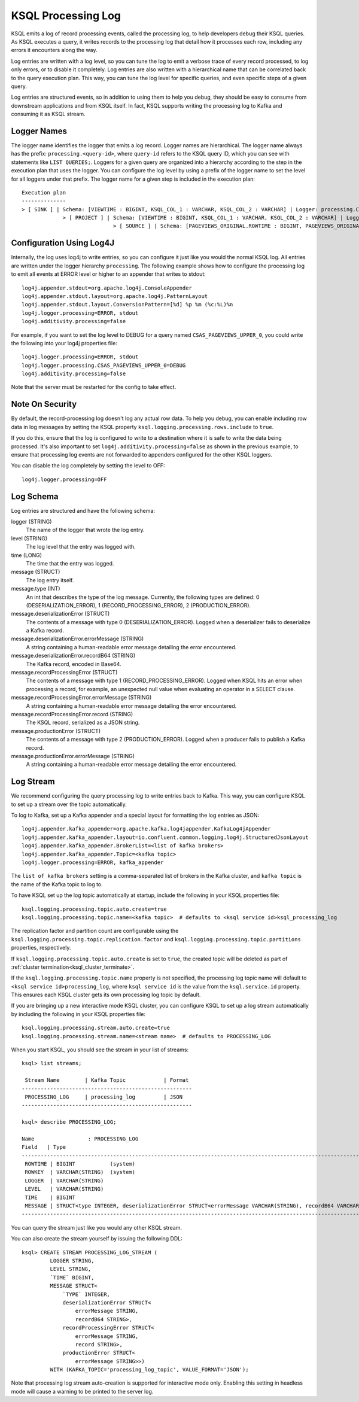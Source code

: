 .. _ksql_processing_log:

KSQL Processing Log
-------------------

KSQL emits a log of record processing events, called the processing log, to help developers debug
their KSQL queries. As KSQL executes a query, it writes records to the processing log that detail how
it processes each row, including any errors it encounters along the way.

Log entries are written with a log level, so you can tune the log to emit a verbose trace of every
record processed, to log only errors, or to disable it completely. Log entries are also written with
a hierarchical name that can be correlated back to the query execution plan. This way, you can tune
the log level for specific queries, and even specific steps of a given query.

Log entries are structured events, so in addition to using them to help you debug, they should be
easy to consume from downstream applications and from KSQL itself. In fact, KSQL supports writing
the processing log to Kafka and consuming it as KSQL stream.

Logger Names
============

The logger name identifies the logger that emits a log record. Logger names are hierarchical. The
logger name always has the prefix: ``processing.<query-id>``, where ``query-id`` refers to the KSQL
query ID, which you can see with statements like ``LIST QUERIES;``. Loggers for a given query are organized into a
hierarchy according to the step in the execution plan that uses the logger. You can configure the log level
by using a prefix of the logger name to set the level for all loggers under that prefix.
The logger name for a given step is included in the execution plan:

::

    Execution plan
    --------------
    > [ SINK ] | Schema: [VIEWTIME : BIGINT, KSQL_COL_1 : VARCHAR, KSQL_COL_2 : VARCHAR] | Logger: processing.CSAS_PAGEVIEWS_UPPER_0.PAGEVIEWS_UPPER
    		 > [ PROJECT ] | Schema: [VIEWTIME : BIGINT, KSQL_COL_1 : VARCHAR, KSQL_COL_2 : VARCHAR] | Logger: processing.CSAS_PAGEVIEWS_UPPER_0.Project
    				 > [ SOURCE ] | Schema: [PAGEVIEWS_ORIGINAL.ROWTIME : BIGINT, PAGEVIEWS_ORIGINAL.ROWKEY : VARCHAR, PAGEVIEWS_ORIGINAL.VIEWTIME : BIGINT, PAGEVIEWS_ORIGINAL.USERID : VARCHAR, PAGEVIEWS_ORIGINAL.PAGEID : VARCHAR] | Logger: processing.CSAS_PAGEVIEWS_UPPER_0.KsqlTopic


Configuration Using Log4J
=========================

Internally, the log uses log4j to write entries, so you can configure it just like you would the
normal KSQL log. All entries are written under the logger hierarchy ``processing``. The following
example shows how to configure the processing log to emit all events at ERROR level or higher to
an appender that writes to stdout:

::

     log4j.appender.stdout=org.apache.log4j.ConsoleAppender
     log4j.appender.stdout.layout=org.apache.log4j.PatternLayout
     log4j.appender.stdout.layout.ConversionPattern=[%d] %p %m (%c:%L)%n
     log4j.logger.processing=ERROR, stdout
     log4j.additivity.processing=false

For example, if you want to set the log level to DEBUG for a query named ``CSAS_PAGEVIEWS_UPPER_0``, you
could write the following into your log4j properties file:

::

    log4j.logger.processing=ERROR, stdout
    log4j.logger.processing.CSAS_PAGEVIEWS_UPPER_0=DEBUG
    log4j.additivity.processing=false

Note that the server must be restarted for the config to take effect.

Note On Security
================

By default, the record-processing log doesn't log any actual row data. To help
you debug, you can enable including row data in log messages by setting the
KSQL property ``ksql.logging.processing.rows.include`` to ``true``.

If you do this, ensure that the log is configured to
write to a destination where it is safe to write the data being processed. It's
also important to set ``log4j.additivity.processing=false`` as shown in the previous
example, to ensure that processing log events are not forwarded to appenders
configured for the other KSQL loggers.

You can disable the log completely by setting the level to OFF:

::

    log4j.logger.processing=OFF

Log Schema
==========

Log entries are structured and have the following schema:

logger (STRING)
  The name of the logger that wrote the log entry.

level (STRING)
  The log level that the entry was logged with.

time  (LONG)
  The time that the entry was logged.

message (STRUCT)
  The log entry itself.

message.type (INT)
  An int that describes the type of the log message. Currently, the following types are
  defined: 0 (DESERIALIZATION_ERROR), 1 (RECORD_PROCESSING_ERROR), 2 (PRODUCTION_ERROR).

message.deserializationError (STRUCT)
  The contents of a message with type 0 (DESERIALIZATION_ERROR). Logged when a deserializer
  fails to deserialize a Kafka record.

message.deserializationError.errorMessage (STRING)
  A string containing a human-readable error message detailing the error encountered.

message.deserializationError.recordB64 (STRING)
  The Kafka record, encoded in Base64.

message.recordProcessingError (STRUCT)
  The contents of a message with type 1 (RECORD_PROCESSING_ERROR). Logged when KSQL hits
  an error when processing a record, for example, an unexpected null value when evaluating
  an operator in a SELECT clause.

message.recordProcessingError.errorMessage (STRING)
  A string containing a human-readable error message detailing the error encountered.

message.recordProcessingError.record (STRING)
  The KSQL record, serialized as a JSON string.

message.productionError (STRUCT)
  The contents of a message with type 2 (PRODUCTION_ERROR). Logged when a producer fails to
  publish a Kafka record.

message.productionError.errorMessage (STRING)
  A string containing a human-readable error message detailing the error encountered.

Log Stream
==========

We recommend configuring the query processing log to write entries back to
Kafka. This way, you can configure KSQL to set up a stream over the topic automatically.

To log to Kafka, set up a Kafka appender and a special layout for formatting the
log entries as JSON:

::

    log4j.appender.kafka_appender=org.apache.kafka.log4jappender.KafkaLog4jAppender
    log4j.appender.kafka_appender.layout=io.confluent.common.logging.log4j.StructuredJsonLayout
    log4j.appender.kafka_appender.BrokerList=<list of kafka brokers>
    log4j.appender.kafka_appender.Topic=<kafka topic>
    log4j.logger.processing=ERROR, kafka_appender

The ``list of kafka brokers`` setting is a comma-separated list of brokers in the Kafka cluster, and
``kafka topic`` is the name of the Kafka topic to log to.

To have KSQL set up the log topic automatically at startup, include the following in your KSQL
properties file:

::

    ksql.logging.processing.topic.auto.create=true
    ksql.logging.processing.topic.name=<kafka topic>  # defaults to <ksql service id>ksql_processing_log

The replication factor and partition count are configurable
using the ``ksql.logging.processing.topic.replication.factor`` and ``ksql.logging.processing.topic.partitions`` properties,
respectively.

If ``ksql.logging.processing.topic.auto.create`` is set to ``true``, the created topic will be deleted as part of :ref:`cluster termination<ksql_cluster_terminate>`.

If the ``ksql.logging.processing.topic.name`` property is not specified, the processing log topic name will default to ``<ksql service id>processing_log``, where ``ksql service id`` is the value from the ``ksql.service.id`` property. This ensures each KSQL cluster gets its own processing log topic by default.

If you are bringing up a new interactive mode KSQL cluster, you can configure KSQL to set up
a log stream automatically by including the following in your KSQL properties file:

::

    ksql.logging.processing.stream.auto.create=true
    ksql.logging.processing.stream.name=<stream name>  # defaults to PROCESSING_LOG

When you start KSQL, you should see the stream in your list of streams:

::

    ksql> list streams;

     Stream Name        | Kafka Topic            | Format
    ------------------------------------------------------
     PROCESSING_LOG     | processing_log         | JSON
    ------------------------------------------------------

    ksql> describe PROCESSING_LOG;

    Name                 : PROCESSING_LOG
    Field   | Type
    ---------------------------------------------------------------------------------------------------------------------------
     ROWTIME | BIGINT           (system)
     ROWKEY  | VARCHAR(STRING)  (system)
     LOGGER  | VARCHAR(STRING)
     LEVEL   | VARCHAR(STRING)
     TIME    | BIGINT
     MESSAGE | STRUCT<type INTEGER, deserializationError STRUCT<errorMessage VARCHAR(STRING), recordB64 VARCHAR(STRING)>, ...> 
    ---------------------------------------------------------------------------------------------------------------------------

You can query the stream just like you would any other KSQL stream.

You can also create the stream yourself by issuing the following DDL:

::

    ksql> CREATE STREAM PROCESSING_LOG_STREAM (
             LOGGER STRING,
             LEVEL STRING,
             `TIME` BIGINT,
             MESSAGE STRUCT<
                 `TYPE` INTEGER,
                 deserializationError STRUCT<
                     errorMessage STRING,
                     recordB64 STRING>,
                 recordProcessingError STRUCT<
                     errorMessage STRING,
                     record STRING>,
                 productionError STRUCT<
                     errorMessage STRING>>)
             WITH (KAFKA_TOPIC='processing_log_topic', VALUE_FORMAT='JSON');

Note that processing log stream auto-creation is supported for interactive mode only. Enabling
this setting in headless mode will cause a warning to be printed to the server log.
